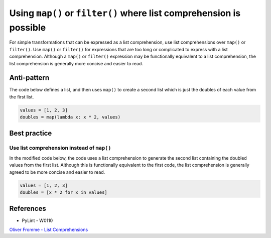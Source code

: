 Using ``map()`` or ``filter()`` where list comprehension is possible
====================================================================

For simple transformations that can be expressed as a list comprehension, use list comprehensions over ``map()`` or ``filter()``. Use ``map()`` or ``filter()`` for expressions that are too long or complicated to express with a list comprehension. Although a ``map()`` or ``filter()`` expression may be functionally equivalent to a list comprehension, the list comprehension is generally more concise and easier to read.

Anti-pattern
------------

The code below defines a list, and then uses ``map()`` to create a second list which is just the doubles of each value from the first list.

.. code:: python

    values = [1, 2, 3]
    doubles = map(lambda x: x * 2, values)

Best practice
-------------

Use list comprehension instead of ``map()``
...........................................

In the modified code below, the code uses a list comprehension to generate the second list containing the doubled values from the first list. Although this is functionally equivalent to the first code, the list comprehension is generally agreed to be more concise and easier to read.

.. code:: python

    values = [1, 2, 3]
    doubles = [x * 2 for x in values]

References
----------

- PyLint - W0110
`Oliver Fromme - List Comprehensions <http://www.secnetix.de/olli/Python/list_comprehensions.hawk>`_
